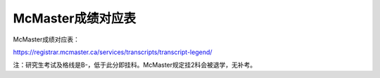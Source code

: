 ﻿McMaster成绩对应表
===================================
McMaster成绩对应表：

https://registrar.mcmaster.ca/services/transcripts/transcript-legend/

.. image:: /resource/Marking_Schemes.jpg
 
注：研究生考试及格线是B-，低于此分即挂科。McMaster规定挂2科会被退学，无补考。